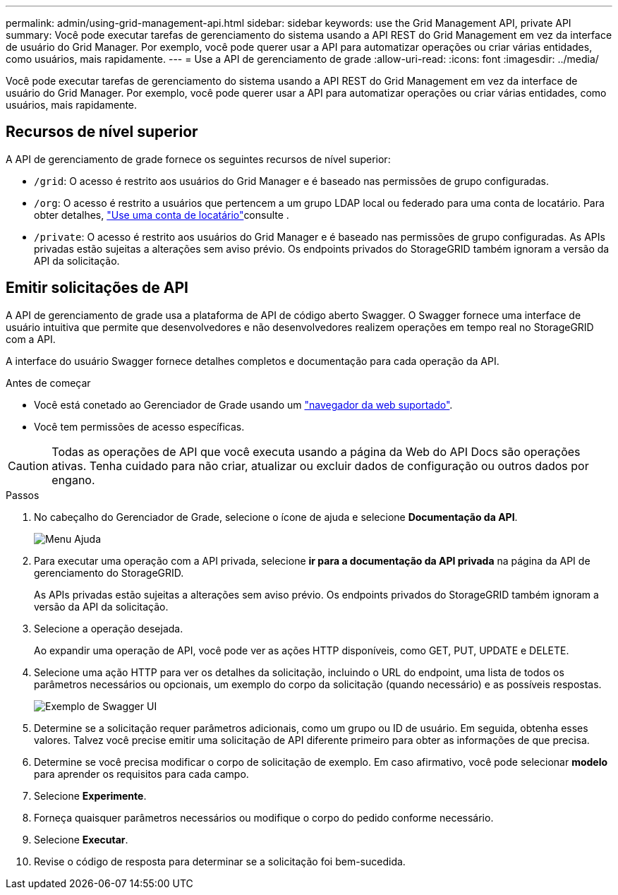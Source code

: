 ---
permalink: admin/using-grid-management-api.html 
sidebar: sidebar 
keywords: use the Grid Management API, private API 
summary: Você pode executar tarefas de gerenciamento do sistema usando a API REST do Grid Management em vez da interface de usuário do Grid Manager. Por exemplo, você pode querer usar a API para automatizar operações ou criar várias entidades, como usuários, mais rapidamente. 
---
= Use a API de gerenciamento de grade
:allow-uri-read: 
:icons: font
:imagesdir: ../media/


[role="lead"]
Você pode executar tarefas de gerenciamento do sistema usando a API REST do Grid Management em vez da interface de usuário do Grid Manager. Por exemplo, você pode querer usar a API para automatizar operações ou criar várias entidades, como usuários, mais rapidamente.



== Recursos de nível superior

A API de gerenciamento de grade fornece os seguintes recursos de nível superior:

* `/grid`: O acesso é restrito aos usuários do Grid Manager e é baseado nas permissões de grupo configuradas.
* `/org`: O acesso é restrito a usuários que pertencem a um grupo LDAP local ou federado para uma conta de locatário. Para obter detalhes, link:../tenant/index.html["Use uma conta de locatário"]consulte .
* `/private`: O acesso é restrito aos usuários do Grid Manager e é baseado nas permissões de grupo configuradas. As APIs privadas estão sujeitas a alterações sem aviso prévio. Os endpoints privados do StorageGRID também ignoram a versão da API da solicitação.




== Emitir solicitações de API

A API de gerenciamento de grade usa a plataforma de API de código aberto Swagger. O Swagger fornece uma interface de usuário intuitiva que permite que desenvolvedores e não desenvolvedores realizem operações em tempo real no StorageGRID com a API.

A interface do usuário Swagger fornece detalhes completos e documentação para cada operação da API.

.Antes de começar
* Você está conetado ao Gerenciador de Grade usando um link:../admin/web-browser-requirements.html["navegador da web suportado"].
* Você tem permissões de acesso específicas.



CAUTION: Todas as operações de API que você executa usando a página da Web do API Docs são operações ativas. Tenha cuidado para não criar, atualizar ou excluir dados de configuração ou outros dados por engano.

.Passos
. No cabeçalho do Gerenciador de Grade, selecione o ícone de ajuda e selecione *Documentação da API*.
+
image::../media/help_menu.png[Menu Ajuda]

. Para executar uma operação com a API privada, selecione *ir para a documentação da API privada* na página da API de gerenciamento do StorageGRID.
+
As APIs privadas estão sujeitas a alterações sem aviso prévio. Os endpoints privados do StorageGRID também ignoram a versão da API da solicitação.

. Selecione a operação desejada.
+
Ao expandir uma operação de API, você pode ver as ações HTTP disponíveis, como GET, PUT, UPDATE e DELETE.

. Selecione uma ação HTTP para ver os detalhes da solicitação, incluindo o URL do endpoint, uma lista de todos os parâmetros necessários ou opcionais, um exemplo do corpo da solicitação (quando necessário) e as possíveis respostas.
+
image::../media/swagger_example.png[Exemplo de Swagger UI]

. Determine se a solicitação requer parâmetros adicionais, como um grupo ou ID de usuário. Em seguida, obtenha esses valores. Talvez você precise emitir uma solicitação de API diferente primeiro para obter as informações de que precisa.
. Determine se você precisa modificar o corpo de solicitação de exemplo. Em caso afirmativo, você pode selecionar *modelo* para aprender os requisitos para cada campo.
. Selecione *Experimente*.
. Forneça quaisquer parâmetros necessários ou modifique o corpo do pedido conforme necessário.
. Selecione *Executar*.
. Revise o código de resposta para determinar se a solicitação foi bem-sucedida.

